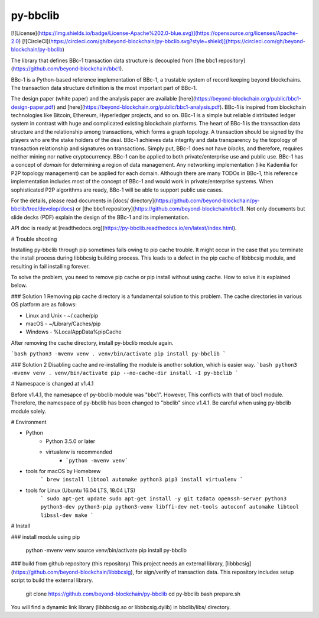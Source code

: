 py-bbclib
====

[![License](https://img.shields.io/badge/License-Apache%202.0-blue.svg)](https://opensource.org/licenses/Apache-2.0)
[![CircleCI](https://circleci.com/gh/beyond-blockchain/py-bbclib.svg?style=shield)](https://circleci.com/gh/beyond-blockchain/py-bbclib)


The library that defines BBc-1 transaction data structure is decoupled from [the bbc1 repository](https://github.com/beyond-blockchain/bbc1).

BBc-1 is a Python-based reference implementation of BBc-1, a trustable system of record keeping beyond blockchains. The transaction data structure definition is the most important part of BBc-1.
      
The design paper (white paper) and the analysis paper are available [here](https://beyond-blockchain.org/public/bbc1-design-paper.pdf) and [here](https://beyond-blockchain.org/public/bbc1-analysis.pdf). BBc-1 is inspired from blockchain technologies like Bitcoin, Ethereum, Hyperledger projects, and so on.
BBc-1 is a simple but reliable distributed ledger system in contrast with huge and complicated existing blockchain platforms.
The heart of BBc-1 is the transaction data structure and the relationship among transactions, which forms a graph topology.
A transaction should be signed by the players who are the stake holders of the deal. BBc-1 achieves data integrity and data transparency by the topology of transaction relationship and signatures on transactions. Simply put, BBc-1 does not have *blocks*, and therefore, requires neither mining nor native cryptocurrency.
BBc-1 can be applied to both private/enterprise use and public use. BBc-1 has a concept of *domain* for determining a region of data management. Any networking implementation (like Kademlia for P2P topology management) can be applied for each domain.
Although there are many TODOs in BBc-1, this reference implementation includes most of the concept of BBc-1 and would work in private/enterprise systems. When sophisticated P2P algorithms are ready, BBc-1 will be able to support public use cases.

For the details, please read documents in [docs/ directory](https://github.com/beyond-blockchain/py-bbclib/tree/develop/docs) or [the bbc1 repository](https://github.com/beyond-blockchain/bbc1). Not only documents but slide decks (PDF) explain the design of the BBc-1 and its implementation.

API doc is ready at [readthedocs.org](https://py-bbclib.readthedocs.io/en/latest/index.html).

# Trouble shooting

Installing py-bbclib through pip sometimes fails owing to pip cache trouble. It might occur in the case that you terminate the install process during libbbcsig building process.
This leads to a defect in the pip cache of libbbcsig module, and resulting in fail installing forever.

To solve the problem, you need to remove pip cache or pip install without using cache. How to solve it is explained below.

### Solution 1
Removing pip cache directory is a fundamental solution to this problem. The cache directories in various OS platform are as follows:

* Linux and Unix
  - ~/.cache/pip
* macOS
  - ~/Library/Caches/pip
* Windows
  - %LocalAppData%\pip\Cache

After removing the cache directory, install py-bbclib module again.

```bash
python3 -mvenv venv
. venv/bin/activate
pip install py-bbclib
```

### Solution 2
Disabling cache and re-installing the module is another solution, which is easier way.
```bash
python3 -mvenv venv
. venv/bin/activate
pip --no-cache-dir install -I py-bbclib 
```

# Namespace is changed at v1.4.1 

Before v1.4.1, the namesapce of py-bbclib module was "bbc1". However, This conflicts with that of bbc1 module.
Therefore, the namespace of py-bbclib has been changed to "bbclib" since v1.4.1.
Be careful when using py-bbclib module solely.


# Environment

* Python
    - Python 3.5.0 or later
    - virtualenv is recommended
        - ```python -mvenv venv```

* tools for macOS by Homebrew
    ```
    brew install libtool automake python3
    pip3 install virtualenv
    ```

* tools for Linux (Ubuntu 16.04 LTS, 18.04 LTS)
    ```
    sudo apt-get update
    sudo apt-get install -y git tzdata openssh-server python3 python3-dev python3-pip python3-venv libffi-dev net-tools autoconf automake libtool libssl-dev make
    ```

# Install

### install module using pip

    python -mvenv venv
    source venv/bin/activate
    pip install py-bbclib


### build from github repository (this repository)
This project needs an external library, [libbbcsig](https://github.com/beyond-blockchain/libbbcsig), for sign/verify of transaction data. This repository includes setup script to build the external library.

    git clone https://github.com/beyond-blockchain/py-bbclib
    cd py-bbclib
    bash prepare.sh

You will find a dynamic link library (libbbcsig.so or libbbcsig.dylib) in bbclib/libs/ directory.

 
